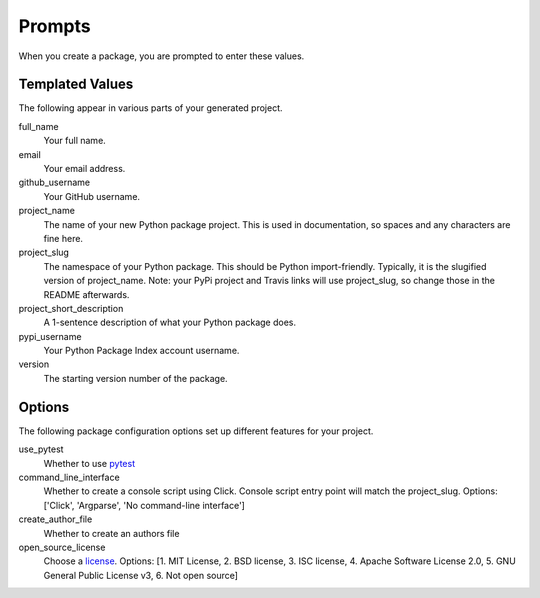 Prompts
=======

When you create a package, you are prompted to enter these values.

Templated Values
----------------

The following appear in various parts of your generated project.

full_name
    Your full name.

email
    Your email address.

github_username
    Your GitHub username.

project_name
    The name of your new Python package project. This is used in documentation, so spaces and any characters are fine here.
    
project_slug
    The namespace of your Python package. This should be Python import-friendly. Typically, it is the slugified version of project_name. Note: your PyPi project and Travis links will use project_slug, so change those in the README afterwards.

project_short_description
    A 1-sentence description of what your Python package does.

pypi_username
    Your Python Package Index account username.

version
    The starting version number of the package.

Options
-------

The following package configuration options set up different features for your project.

use_pytest
    Whether to use `pytest <https://docs.pytest.org/en/latest/>`_

command_line_interface
    Whether to create a console script using Click. Console script entry point will match the project_slug. Options: ['Click', 'Argparse', 'No command-line interface']
    
create_author_file
    Whether to create an authors file
    
open_source_license
    Choose a `license <https://choosealicense.com/>`_. Options: [1. MIT License, 2. BSD license, 3. ISC license, 4. Apache Software License 2.0, 5. GNU General Public License v3, 6. Not open source]
